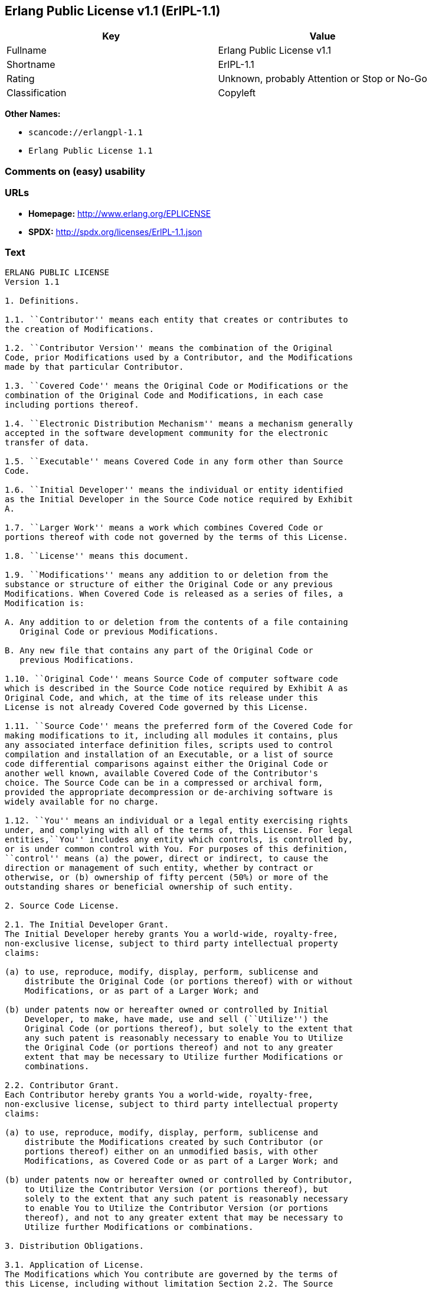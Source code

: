 == Erlang Public License v1.1 (ErlPL-1.1)

[cols=",",options="header",]
|===
|Key |Value
|Fullname |Erlang Public License v1.1
|Shortname |ErlPL-1.1
|Rating |Unknown, probably Attention or Stop or No-Go
|Classification |Copyleft
|===

*Other Names:*

* `+scancode://erlangpl-1.1+`
* `+Erlang Public License 1.1+`

=== Comments on (easy) usability

=== URLs

* *Homepage:* http://www.erlang.org/EPLICENSE
* *SPDX:* http://spdx.org/licenses/ErlPL-1.1.json

=== Text

....
ERLANG PUBLIC LICENSE
Version 1.1

1. Definitions.

1.1. ``Contributor'' means each entity that creates or contributes to
the creation of Modifications.

1.2. ``Contributor Version'' means the combination of the Original
Code, prior Modifications used by a Contributor, and the Modifications
made by that particular Contributor.

1.3. ``Covered Code'' means the Original Code or Modifications or the
combination of the Original Code and Modifications, in each case
including portions thereof.

1.4. ``Electronic Distribution Mechanism'' means a mechanism generally
accepted in the software development community for the electronic
transfer of data.

1.5. ``Executable'' means Covered Code in any form other than Source
Code.

1.6. ``Initial Developer'' means the individual or entity identified
as the Initial Developer in the Source Code notice required by Exhibit
A.

1.7. ``Larger Work'' means a work which combines Covered Code or
portions thereof with code not governed by the terms of this License.

1.8. ``License'' means this document.

1.9. ``Modifications'' means any addition to or deletion from the
substance or structure of either the Original Code or any previous
Modifications. When Covered Code is released as a series of files, a
Modification is:

A. Any addition to or deletion from the contents of a file containing
   Original Code or previous Modifications. 

B. Any new file that contains any part of the Original Code or
   previous Modifications. 

1.10. ``Original Code'' means Source Code of computer software code
which is described in the Source Code notice required by Exhibit A as
Original Code, and which, at the time of its release under this
License is not already Covered Code governed by this License.

1.11. ``Source Code'' means the preferred form of the Covered Code for
making modifications to it, including all modules it contains, plus
any associated interface definition files, scripts used to control
compilation and installation of an Executable, or a list of source
code differential comparisons against either the Original Code or
another well known, available Covered Code of the Contributor's
choice. The Source Code can be in a compressed or archival form,
provided the appropriate decompression or de-archiving software is
widely available for no charge.

1.12. ``You'' means an individual or a legal entity exercising rights
under, and complying with all of the terms of, this License. For legal
entities,``You'' includes any entity which controls, is controlled by,
or is under common control with You. For purposes of this definition,
``control'' means (a) the power, direct or indirect, to cause the
direction or management of such entity, whether by contract or
otherwise, or (b) ownership of fifty percent (50%) or more of the
outstanding shares or beneficial ownership of such entity.

2. Source Code License.

2.1. The Initial Developer Grant.
The Initial Developer hereby grants You a world-wide, royalty-free,
non-exclusive license, subject to third party intellectual property
claims:

(a) to use, reproduce, modify, display, perform, sublicense and
    distribute the Original Code (or portions thereof) with or without
    Modifications, or as part of a Larger Work; and 

(b) under patents now or hereafter owned or controlled by Initial
    Developer, to make, have made, use and sell (``Utilize'') the
    Original Code (or portions thereof), but solely to the extent that
    any such patent is reasonably necessary to enable You to Utilize
    the Original Code (or portions thereof) and not to any greater
    extent that may be necessary to Utilize further Modifications or
    combinations. 

2.2. Contributor Grant.
Each Contributor hereby grants You a world-wide, royalty-free,
non-exclusive license, subject to third party intellectual property
claims:

(a) to use, reproduce, modify, display, perform, sublicense and
    distribute the Modifications created by such Contributor (or
    portions thereof) either on an unmodified basis, with other
    Modifications, as Covered Code or as part of a Larger Work; and 

(b) under patents now or hereafter owned or controlled by Contributor,
    to Utilize the Contributor Version (or portions thereof), but
    solely to the extent that any such patent is reasonably necessary
    to enable You to Utilize the Contributor Version (or portions
    thereof), and not to any greater extent that may be necessary to
    Utilize further Modifications or combinations. 

3. Distribution Obligations.

3.1. Application of License.
The Modifications which You contribute are governed by the terms of
this License, including without limitation Section 2.2. The Source
Code version of Covered Code may be distributed only under the terms
of this License, and You must include a copy of this License with
every copy of the Source Code You distribute. You may not offer or
impose any terms on any Source Code version that alters or restricts
the applicable version of this License or the recipients' rights
hereunder. However, You may include an additional document offering
the additional rights described in Section 3.5. 

3.2. Availability of Source Code.
Any Modification which You contribute must be made available in Source
Code form under the terms of this License either on the same media as
an Executable version or via an accepted Electronic Distribution
Mechanism to anyone to whom you made an Executable version available;
and if made available via Electronic Distribution Mechanism, must
remain available for at least twelve (12) months after the date it
initially became available, or at least six (6) months after a
subsequent version of that particular Modification has been made
available to such recipients. You are responsible for ensuring that
the Source Code version remains available even if the Electronic
Distribution Mechanism is maintained by a third party.

3.3. Description of Modifications.
You must cause all Covered Code to which you contribute to contain a
file documenting the changes You made to create that Covered Code and
the date of any change. You must include a prominent statement that
the Modification is derived, directly or indirectly, from Original
Code provided by the Initial Developer and including the name of the
Initial Developer in (a) the Source Code, and (b) in any notice in an
Executable version or related documentation in which You describe the
origin or ownership of the Covered Code.

3.4. Intellectual Property Matters

(a) Third Party Claims.
    If You have knowledge that a party claims an intellectual property
    right in particular functionality or code (or its utilization
    under this License), you must include a text file with the source
    code distribution titled ``LEGAL'' which describes the claim and
    the party making the claim in sufficient detail that a recipient
    will know whom to contact. If you obtain such knowledge after You
    make Your Modification available as described in Section 3.2, You
    shall promptly modify the LEGAL file in all copies You make
    available thereafter and shall take other steps (such as notifying
    appropriate mailing lists or newsgroups) reasonably calculated to
    inform those who received the Covered Code that new knowledge has
    been obtained. 

(b) Contributor APIs.
    If Your Modification is an application programming interface and
    You own or control patents which are reasonably necessary to
    implement that API, you must also include this information in the
    LEGAL file. 

3.5. Required Notices.
You must duplicate the notice in Exhibit A in each file of the Source
Code, and this License in any documentation for the Source Code, where
You describe recipients' rights relating to Covered Code. If You
created one or more Modification(s), You may add your name as a
Contributor to the notice described in Exhibit A. If it is not
possible to put such notice in a particular Source Code file due to
its structure, then you must include such notice in a location (such
as a relevant directory file) where a user would be likely to look for
such a notice. You may choose to offer, and to charge a fee for,
warranty, support, indemnity or liability obligations to one or more
recipients of Covered Code. However, You may do so only on Your own
behalf, and not on behalf of the Initial Developer or any
Contributor. You must make it absolutely clear than any such warranty,
support, indemnity or liability obligation is offered by You alone,
and You hereby agree to indemnify the Initial Developer and every
Contributor for any liability incurred by the Initial Developer or
such Contributor as a result of warranty, support, indemnity or
liability terms You offer.

3.6. Distribution of Executable Versions.
You may distribute Covered Code in Executable form only if the
requirements of Section 3.1-3.5 have been met for that Covered Code,
and if You include a notice stating that the Source Code version of
the Covered Code is available under the terms of this License,
including a description of how and where You have fulfilled the
obligations of Section 3.2. The notice must be conspicuously included
in any notice in an Executable version, related documentation or
collateral in which You describe recipients' rights relating to the
Covered Code. You may distribute the Executable version of Covered
Code under a license of Your choice, which may contain terms different
from this License, provided that You are in compliance with the terms
of this License and that the license for the Executable version does
not attempt to limit or alter the recipient's rights in the Source
Code version from the rights set forth in this License. If You
distribute the Executable version under a different license You must
make it absolutely clear that any terms which differ from this License
are offered by You alone, not by the Initial Developer or any
Contributor. You hereby agree to indemnify the Initial Developer and
every Contributor for any liability incurred by the Initial Developer
or such Contributor as a result of any such terms You offer.

3.7. Larger Works.
You may create a Larger Work by combining Covered Code with other code
not governed by the terms of this License and distribute the Larger
Work as a single product. In such a case, You must make sure the
requirements of this License are fulfilled for the Covered Code.

4. Inability to Comply Due to Statute or Regulation.
If it is impossible for You to comply with any of the terms of this
License with respect to some or all of the Covered Code due to statute
or regulation then You must: (a) comply with the terms of this License
to the maximum extent possible; and (b) describe the limitations and
the code they affect. Such description must be included in the LEGAL
file described in Section 3.4 and must be included with all
distributions of the Source Code. Except to the extent prohibited by
statute or regulation, such description must be sufficiently detailed
for a recipient of ordinary skill to be able to understand it.

5. Application of this License.

This License applies to code to which the Initial Developer has
attached the notice in Exhibit A, and to related Covered Code.

6. CONNECTION TO MOZILLA PUBLIC LICENSE

This Erlang License is a derivative work of the Mozilla Public
License, Version 1.0. It contains terms which differ from the Mozilla
Public License, Version 1.0.

7. DISCLAIMER OF WARRANTY.

COVERED CODE IS PROVIDED UNDER THIS LICENSE ON AN ``AS IS'' BASIS,
WITHOUT WARRANTY OF ANY KIND, EITHER EXPRESSED OR IMPLIED, INCLUDING,
WITHOUT LIMITATION, WARRANTIES THAT THE COVERED CODE IS FREE OF
DEFECTS, MERCHANTABLE, FIT FOR A PARTICULAR PURPOSE OR
NON-INFRINGING. THE ENTIRE RISK AS TO THE QUALITY AND PERFORMANCE OF
THE COVERED CODE IS WITH YOU. SHOULD ANY COVERED CODE PROVE DEFECTIVE
IN ANY RESPECT, YOU (NOT THE INITIAL DEVELOPER OR ANY OTHER
CONTRIBUTOR) ASSUME THE COST OF ANY NECESSARY SERVICING, REPAIR OR
CORRECTION. THIS DISCLAIMER OF WARRANTY CONSTITUTES AN ESSENTIAL PART
OF THIS LICENSE. NO USE OF ANY COVERED CODE IS AUTHORIZED HEREUNDER
EXCEPT UNDER THIS DISCLAIMER.

8. TERMINATION.
This License and the rights granted hereunder will terminate
automatically if You fail to comply with terms herein and fail to cure
such breach within 30 days of becoming aware of the breach. All
sublicenses to the Covered Code which are properly granted shall
survive any termination of this License. Provisions which, by their
nature, must remain in effect beyond the termination of this License
shall survive.

9. DISCLAIMER OF LIABILITY
Any utilization of Covered Code shall not cause the Initial Developer
or any Contributor to be liable for any damages (neither direct nor
indirect).

10. MISCELLANEOUS
This License represents the complete agreement concerning the subject
matter hereof. If any provision is held to be unenforceable, such
provision shall be reformed only to the extent necessary to make it
enforceable. This License shall be construed by and in accordance with
the substantive laws of Sweden. Any dispute, controversy or claim
arising out of or relating to this License, or the breach, termination
or invalidity thereof, shall be subject to the exclusive jurisdiction
of Swedish courts, with the Stockholm City Court as the first
instance.
	
EXHIBIT A.

``The contents of this file are subject to the Erlang Public License,
Version 1.1, (the "License"); you may not use this file except in
compliance with the License. You should have received a copy of the
Erlang Public License along with this software. If not, it can be
retrieved via the world wide web at http://www.erlang.org/.

Software distributed under the License is distributed on an "AS IS"
basis, WITHOUT WARRANTY OF ANY KIND, either express or implied. See
the License for the specific language governing rights and limitations
under the License.

The Initial Developer of the Original Code is Ericsson Utvecklings AB.
Portions created by Ericsson are Copyright 1999, Ericsson Utvecklings
AB. All Rights Reserved.''
....

'''''

=== Raw Data

....
{
    "__impliedNames": [
        "ErlPL-1.1",
        "Erlang Public License v1.1",
        "scancode://erlangpl-1.1",
        "Erlang Public License 1.1"
    ],
    "__impliedId": "ErlPL-1.1",
    "facts": {
        "SPDX": {
            "isSPDXLicenseDeprecated": false,
            "spdxFullName": "Erlang Public License v1.1",
            "spdxDetailsURL": "http://spdx.org/licenses/ErlPL-1.1.json",
            "_sourceURL": "https://spdx.org/licenses/ErlPL-1.1.html",
            "spdxLicIsOSIApproved": false,
            "spdxSeeAlso": [
                "http://www.erlang.org/EPLICENSE"
            ],
            "_implications": {
                "__impliedNames": [
                    "ErlPL-1.1",
                    "Erlang Public License v1.1"
                ],
                "__impliedId": "ErlPL-1.1",
                "__isOsiApproved": false,
                "__impliedURLs": [
                    [
                        "SPDX",
                        "http://spdx.org/licenses/ErlPL-1.1.json"
                    ],
                    [
                        null,
                        "http://www.erlang.org/EPLICENSE"
                    ]
                ]
            },
            "spdxLicenseId": "ErlPL-1.1"
        },
        "Scancode": {
            "otherUrls": null,
            "homepageUrl": "http://www.erlang.org/EPLICENSE",
            "shortName": "Erlang Public License 1.1",
            "textUrls": null,
            "text": "ERLANG PUBLIC LICENSE\nVersion 1.1\n\n1. Definitions.\n\n1.1. ``Contributor'' means each entity that creates or contributes to\nthe creation of Modifications.\n\n1.2. ``Contributor Version'' means the combination of the Original\nCode, prior Modifications used by a Contributor, and the Modifications\nmade by that particular Contributor.\n\n1.3. ``Covered Code'' means the Original Code or Modifications or the\ncombination of the Original Code and Modifications, in each case\nincluding portions thereof.\n\n1.4. ``Electronic Distribution Mechanism'' means a mechanism generally\naccepted in the software development community for the electronic\ntransfer of data.\n\n1.5. ``Executable'' means Covered Code in any form other than Source\nCode.\n\n1.6. ``Initial Developer'' means the individual or entity identified\nas the Initial Developer in the Source Code notice required by Exhibit\nA.\n\n1.7. ``Larger Work'' means a work which combines Covered Code or\nportions thereof with code not governed by the terms of this License.\n\n1.8. ``License'' means this document.\n\n1.9. ``Modifications'' means any addition to or deletion from the\nsubstance or structure of either the Original Code or any previous\nModifications. When Covered Code is released as a series of files, a\nModification is:\n\nA. Any addition to or deletion from the contents of a file containing\n   Original Code or previous Modifications. \n\nB. Any new file that contains any part of the Original Code or\n   previous Modifications. \n\n1.10. ``Original Code'' means Source Code of computer software code\nwhich is described in the Source Code notice required by Exhibit A as\nOriginal Code, and which, at the time of its release under this\nLicense is not already Covered Code governed by this License.\n\n1.11. ``Source Code'' means the preferred form of the Covered Code for\nmaking modifications to it, including all modules it contains, plus\nany associated interface definition files, scripts used to control\ncompilation and installation of an Executable, or a list of source\ncode differential comparisons against either the Original Code or\nanother well known, available Covered Code of the Contributor's\nchoice. The Source Code can be in a compressed or archival form,\nprovided the appropriate decompression or de-archiving software is\nwidely available for no charge.\n\n1.12. ``You'' means an individual or a legal entity exercising rights\nunder, and complying with all of the terms of, this License. For legal\nentities,``You'' includes any entity which controls, is controlled by,\nor is under common control with You. For purposes of this definition,\n``control'' means (a) the power, direct or indirect, to cause the\ndirection or management of such entity, whether by contract or\notherwise, or (b) ownership of fifty percent (50%) or more of the\noutstanding shares or beneficial ownership of such entity.\n\n2. Source Code License.\n\n2.1. The Initial Developer Grant.\nThe Initial Developer hereby grants You a world-wide, royalty-free,\nnon-exclusive license, subject to third party intellectual property\nclaims:\n\n(a) to use, reproduce, modify, display, perform, sublicense and\n    distribute the Original Code (or portions thereof) with or without\n    Modifications, or as part of a Larger Work; and \n\n(b) under patents now or hereafter owned or controlled by Initial\n    Developer, to make, have made, use and sell (``Utilize'') the\n    Original Code (or portions thereof), but solely to the extent that\n    any such patent is reasonably necessary to enable You to Utilize\n    the Original Code (or portions thereof) and not to any greater\n    extent that may be necessary to Utilize further Modifications or\n    combinations. \n\n2.2. Contributor Grant.\nEach Contributor hereby grants You a world-wide, royalty-free,\nnon-exclusive license, subject to third party intellectual property\nclaims:\n\n(a) to use, reproduce, modify, display, perform, sublicense and\n    distribute the Modifications created by such Contributor (or\n    portions thereof) either on an unmodified basis, with other\n    Modifications, as Covered Code or as part of a Larger Work; and \n\n(b) under patents now or hereafter owned or controlled by Contributor,\n    to Utilize the Contributor Version (or portions thereof), but\n    solely to the extent that any such patent is reasonably necessary\n    to enable You to Utilize the Contributor Version (or portions\n    thereof), and not to any greater extent that may be necessary to\n    Utilize further Modifications or combinations. \n\n3. Distribution Obligations.\n\n3.1. Application of License.\nThe Modifications which You contribute are governed by the terms of\nthis License, including without limitation Section 2.2. The Source\nCode version of Covered Code may be distributed only under the terms\nof this License, and You must include a copy of this License with\nevery copy of the Source Code You distribute. You may not offer or\nimpose any terms on any Source Code version that alters or restricts\nthe applicable version of this License or the recipients' rights\nhereunder. However, You may include an additional document offering\nthe additional rights described in Section 3.5. \n\n3.2. Availability of Source Code.\nAny Modification which You contribute must be made available in Source\nCode form under the terms of this License either on the same media as\nan Executable version or via an accepted Electronic Distribution\nMechanism to anyone to whom you made an Executable version available;\nand if made available via Electronic Distribution Mechanism, must\nremain available for at least twelve (12) months after the date it\ninitially became available, or at least six (6) months after a\nsubsequent version of that particular Modification has been made\navailable to such recipients. You are responsible for ensuring that\nthe Source Code version remains available even if the Electronic\nDistribution Mechanism is maintained by a third party.\n\n3.3. Description of Modifications.\nYou must cause all Covered Code to which you contribute to contain a\nfile documenting the changes You made to create that Covered Code and\nthe date of any change. You must include a prominent statement that\nthe Modification is derived, directly or indirectly, from Original\nCode provided by the Initial Developer and including the name of the\nInitial Developer in (a) the Source Code, and (b) in any notice in an\nExecutable version or related documentation in which You describe the\norigin or ownership of the Covered Code.\n\n3.4. Intellectual Property Matters\n\n(a) Third Party Claims.\n    If You have knowledge that a party claims an intellectual property\n    right in particular functionality or code (or its utilization\n    under this License), you must include a text file with the source\n    code distribution titled ``LEGAL'' which describes the claim and\n    the party making the claim in sufficient detail that a recipient\n    will know whom to contact. If you obtain such knowledge after You\n    make Your Modification available as described in Section 3.2, You\n    shall promptly modify the LEGAL file in all copies You make\n    available thereafter and shall take other steps (such as notifying\n    appropriate mailing lists or newsgroups) reasonably calculated to\n    inform those who received the Covered Code that new knowledge has\n    been obtained. \n\n(b) Contributor APIs.\n    If Your Modification is an application programming interface and\n    You own or control patents which are reasonably necessary to\n    implement that API, you must also include this information in the\n    LEGAL file. \n\n3.5. Required Notices.\nYou must duplicate the notice in Exhibit A in each file of the Source\nCode, and this License in any documentation for the Source Code, where\nYou describe recipients' rights relating to Covered Code. If You\ncreated one or more Modification(s), You may add your name as a\nContributor to the notice described in Exhibit A. If it is not\npossible to put such notice in a particular Source Code file due to\nits structure, then you must include such notice in a location (such\nas a relevant directory file) where a user would be likely to look for\nsuch a notice. You may choose to offer, and to charge a fee for,\nwarranty, support, indemnity or liability obligations to one or more\nrecipients of Covered Code. However, You may do so only on Your own\nbehalf, and not on behalf of the Initial Developer or any\nContributor. You must make it absolutely clear than any such warranty,\nsupport, indemnity or liability obligation is offered by You alone,\nand You hereby agree to indemnify the Initial Developer and every\nContributor for any liability incurred by the Initial Developer or\nsuch Contributor as a result of warranty, support, indemnity or\nliability terms You offer.\n\n3.6. Distribution of Executable Versions.\nYou may distribute Covered Code in Executable form only if the\nrequirements of Section 3.1-3.5 have been met for that Covered Code,\nand if You include a notice stating that the Source Code version of\nthe Covered Code is available under the terms of this License,\nincluding a description of how and where You have fulfilled the\nobligations of Section 3.2. The notice must be conspicuously included\nin any notice in an Executable version, related documentation or\ncollateral in which You describe recipients' rights relating to the\nCovered Code. You may distribute the Executable version of Covered\nCode under a license of Your choice, which may contain terms different\nfrom this License, provided that You are in compliance with the terms\nof this License and that the license for the Executable version does\nnot attempt to limit or alter the recipient's rights in the Source\nCode version from the rights set forth in this License. If You\ndistribute the Executable version under a different license You must\nmake it absolutely clear that any terms which differ from this License\nare offered by You alone, not by the Initial Developer or any\nContributor. You hereby agree to indemnify the Initial Developer and\nevery Contributor for any liability incurred by the Initial Developer\nor such Contributor as a result of any such terms You offer.\n\n3.7. Larger Works.\nYou may create a Larger Work by combining Covered Code with other code\nnot governed by the terms of this License and distribute the Larger\nWork as a single product. In such a case, You must make sure the\nrequirements of this License are fulfilled for the Covered Code.\n\n4. Inability to Comply Due to Statute or Regulation.\nIf it is impossible for You to comply with any of the terms of this\nLicense with respect to some or all of the Covered Code due to statute\nor regulation then You must: (a) comply with the terms of this License\nto the maximum extent possible; and (b) describe the limitations and\nthe code they affect. Such description must be included in the LEGAL\nfile described in Section 3.4 and must be included with all\ndistributions of the Source Code. Except to the extent prohibited by\nstatute or regulation, such description must be sufficiently detailed\nfor a recipient of ordinary skill to be able to understand it.\n\n5. Application of this License.\n\nThis License applies to code to which the Initial Developer has\nattached the notice in Exhibit A, and to related Covered Code.\n\n6. CONNECTION TO MOZILLA PUBLIC LICENSE\n\nThis Erlang License is a derivative work of the Mozilla Public\nLicense, Version 1.0. It contains terms which differ from the Mozilla\nPublic License, Version 1.0.\n\n7. DISCLAIMER OF WARRANTY.\n\nCOVERED CODE IS PROVIDED UNDER THIS LICENSE ON AN ``AS IS'' BASIS,\nWITHOUT WARRANTY OF ANY KIND, EITHER EXPRESSED OR IMPLIED, INCLUDING,\nWITHOUT LIMITATION, WARRANTIES THAT THE COVERED CODE IS FREE OF\nDEFECTS, MERCHANTABLE, FIT FOR A PARTICULAR PURPOSE OR\nNON-INFRINGING. THE ENTIRE RISK AS TO THE QUALITY AND PERFORMANCE OF\nTHE COVERED CODE IS WITH YOU. SHOULD ANY COVERED CODE PROVE DEFECTIVE\nIN ANY RESPECT, YOU (NOT THE INITIAL DEVELOPER OR ANY OTHER\nCONTRIBUTOR) ASSUME THE COST OF ANY NECESSARY SERVICING, REPAIR OR\nCORRECTION. THIS DISCLAIMER OF WARRANTY CONSTITUTES AN ESSENTIAL PART\nOF THIS LICENSE. NO USE OF ANY COVERED CODE IS AUTHORIZED HEREUNDER\nEXCEPT UNDER THIS DISCLAIMER.\n\n8. TERMINATION.\nThis License and the rights granted hereunder will terminate\nautomatically if You fail to comply with terms herein and fail to cure\nsuch breach within 30 days of becoming aware of the breach. All\nsublicenses to the Covered Code which are properly granted shall\nsurvive any termination of this License. Provisions which, by their\nnature, must remain in effect beyond the termination of this License\nshall survive.\n\n9. DISCLAIMER OF LIABILITY\nAny utilization of Covered Code shall not cause the Initial Developer\nor any Contributor to be liable for any damages (neither direct nor\nindirect).\n\n10. MISCELLANEOUS\nThis License represents the complete agreement concerning the subject\nmatter hereof. If any provision is held to be unenforceable, such\nprovision shall be reformed only to the extent necessary to make it\nenforceable. This License shall be construed by and in accordance with\nthe substantive laws of Sweden. Any dispute, controversy or claim\narising out of or relating to this License, or the breach, termination\nor invalidity thereof, shall be subject to the exclusive jurisdiction\nof Swedish courts, with the Stockholm City Court as the first\ninstance.\n\t\nEXHIBIT A.\n\n``The contents of this file are subject to the Erlang Public License,\nVersion 1.1, (the \"License\"); you may not use this file except in\ncompliance with the License. You should have received a copy of the\nErlang Public License along with this software. If not, it can be\nretrieved via the world wide web at http://www.erlang.org/.\n\nSoftware distributed under the License is distributed on an \"AS IS\"\nbasis, WITHOUT WARRANTY OF ANY KIND, either express or implied. See\nthe License for the specific language governing rights and limitations\nunder the License.\n\nThe Initial Developer of the Original Code is Ericsson Utvecklings AB.\nPortions created by Ericsson are Copyright 1999, Ericsson Utvecklings\nAB. All Rights Reserved.''",
            "category": "Copyleft",
            "osiUrl": null,
            "owner": "Erlang",
            "_sourceURL": "https://github.com/nexB/scancode-toolkit/blob/develop/src/licensedcode/data/licenses/erlangpl-1.1.yml",
            "key": "erlangpl-1.1",
            "name": "Erlang Public License v1.1",
            "spdxId": "ErlPL-1.1",
            "_implications": {
                "__impliedNames": [
                    "scancode://erlangpl-1.1",
                    "Erlang Public License 1.1",
                    "ErlPL-1.1"
                ],
                "__impliedId": "ErlPL-1.1",
                "__impliedCopyleft": [
                    [
                        "Scancode",
                        "Copyleft"
                    ]
                ],
                "__calculatedCopyleft": "Copyleft",
                "__impliedText": "ERLANG PUBLIC LICENSE\nVersion 1.1\n\n1. Definitions.\n\n1.1. ``Contributor'' means each entity that creates or contributes to\nthe creation of Modifications.\n\n1.2. ``Contributor Version'' means the combination of the Original\nCode, prior Modifications used by a Contributor, and the Modifications\nmade by that particular Contributor.\n\n1.3. ``Covered Code'' means the Original Code or Modifications or the\ncombination of the Original Code and Modifications, in each case\nincluding portions thereof.\n\n1.4. ``Electronic Distribution Mechanism'' means a mechanism generally\naccepted in the software development community for the electronic\ntransfer of data.\n\n1.5. ``Executable'' means Covered Code in any form other than Source\nCode.\n\n1.6. ``Initial Developer'' means the individual or entity identified\nas the Initial Developer in the Source Code notice required by Exhibit\nA.\n\n1.7. ``Larger Work'' means a work which combines Covered Code or\nportions thereof with code not governed by the terms of this License.\n\n1.8. ``License'' means this document.\n\n1.9. ``Modifications'' means any addition to or deletion from the\nsubstance or structure of either the Original Code or any previous\nModifications. When Covered Code is released as a series of files, a\nModification is:\n\nA. Any addition to or deletion from the contents of a file containing\n   Original Code or previous Modifications. \n\nB. Any new file that contains any part of the Original Code or\n   previous Modifications. \n\n1.10. ``Original Code'' means Source Code of computer software code\nwhich is described in the Source Code notice required by Exhibit A as\nOriginal Code, and which, at the time of its release under this\nLicense is not already Covered Code governed by this License.\n\n1.11. ``Source Code'' means the preferred form of the Covered Code for\nmaking modifications to it, including all modules it contains, plus\nany associated interface definition files, scripts used to control\ncompilation and installation of an Executable, or a list of source\ncode differential comparisons against either the Original Code or\nanother well known, available Covered Code of the Contributor's\nchoice. The Source Code can be in a compressed or archival form,\nprovided the appropriate decompression or de-archiving software is\nwidely available for no charge.\n\n1.12. ``You'' means an individual or a legal entity exercising rights\nunder, and complying with all of the terms of, this License. For legal\nentities,``You'' includes any entity which controls, is controlled by,\nor is under common control with You. For purposes of this definition,\n``control'' means (a) the power, direct or indirect, to cause the\ndirection or management of such entity, whether by contract or\notherwise, or (b) ownership of fifty percent (50%) or more of the\noutstanding shares or beneficial ownership of such entity.\n\n2. Source Code License.\n\n2.1. The Initial Developer Grant.\nThe Initial Developer hereby grants You a world-wide, royalty-free,\nnon-exclusive license, subject to third party intellectual property\nclaims:\n\n(a) to use, reproduce, modify, display, perform, sublicense and\n    distribute the Original Code (or portions thereof) with or without\n    Modifications, or as part of a Larger Work; and \n\n(b) under patents now or hereafter owned or controlled by Initial\n    Developer, to make, have made, use and sell (``Utilize'') the\n    Original Code (or portions thereof), but solely to the extent that\n    any such patent is reasonably necessary to enable You to Utilize\n    the Original Code (or portions thereof) and not to any greater\n    extent that may be necessary to Utilize further Modifications or\n    combinations. \n\n2.2. Contributor Grant.\nEach Contributor hereby grants You a world-wide, royalty-free,\nnon-exclusive license, subject to third party intellectual property\nclaims:\n\n(a) to use, reproduce, modify, display, perform, sublicense and\n    distribute the Modifications created by such Contributor (or\n    portions thereof) either on an unmodified basis, with other\n    Modifications, as Covered Code or as part of a Larger Work; and \n\n(b) under patents now or hereafter owned or controlled by Contributor,\n    to Utilize the Contributor Version (or portions thereof), but\n    solely to the extent that any such patent is reasonably necessary\n    to enable You to Utilize the Contributor Version (or portions\n    thereof), and not to any greater extent that may be necessary to\n    Utilize further Modifications or combinations. \n\n3. Distribution Obligations.\n\n3.1. Application of License.\nThe Modifications which You contribute are governed by the terms of\nthis License, including without limitation Section 2.2. The Source\nCode version of Covered Code may be distributed only under the terms\nof this License, and You must include a copy of this License with\nevery copy of the Source Code You distribute. You may not offer or\nimpose any terms on any Source Code version that alters or restricts\nthe applicable version of this License or the recipients' rights\nhereunder. However, You may include an additional document offering\nthe additional rights described in Section 3.5. \n\n3.2. Availability of Source Code.\nAny Modification which You contribute must be made available in Source\nCode form under the terms of this License either on the same media as\nan Executable version or via an accepted Electronic Distribution\nMechanism to anyone to whom you made an Executable version available;\nand if made available via Electronic Distribution Mechanism, must\nremain available for at least twelve (12) months after the date it\ninitially became available, or at least six (6) months after a\nsubsequent version of that particular Modification has been made\navailable to such recipients. You are responsible for ensuring that\nthe Source Code version remains available even if the Electronic\nDistribution Mechanism is maintained by a third party.\n\n3.3. Description of Modifications.\nYou must cause all Covered Code to which you contribute to contain a\nfile documenting the changes You made to create that Covered Code and\nthe date of any change. You must include a prominent statement that\nthe Modification is derived, directly or indirectly, from Original\nCode provided by the Initial Developer and including the name of the\nInitial Developer in (a) the Source Code, and (b) in any notice in an\nExecutable version or related documentation in which You describe the\norigin or ownership of the Covered Code.\n\n3.4. Intellectual Property Matters\n\n(a) Third Party Claims.\n    If You have knowledge that a party claims an intellectual property\n    right in particular functionality or code (or its utilization\n    under this License), you must include a text file with the source\n    code distribution titled ``LEGAL'' which describes the claim and\n    the party making the claim in sufficient detail that a recipient\n    will know whom to contact. If you obtain such knowledge after You\n    make Your Modification available as described in Section 3.2, You\n    shall promptly modify the LEGAL file in all copies You make\n    available thereafter and shall take other steps (such as notifying\n    appropriate mailing lists or newsgroups) reasonably calculated to\n    inform those who received the Covered Code that new knowledge has\n    been obtained. \n\n(b) Contributor APIs.\n    If Your Modification is an application programming interface and\n    You own or control patents which are reasonably necessary to\n    implement that API, you must also include this information in the\n    LEGAL file. \n\n3.5. Required Notices.\nYou must duplicate the notice in Exhibit A in each file of the Source\nCode, and this License in any documentation for the Source Code, where\nYou describe recipients' rights relating to Covered Code. If You\ncreated one or more Modification(s), You may add your name as a\nContributor to the notice described in Exhibit A. If it is not\npossible to put such notice in a particular Source Code file due to\nits structure, then you must include such notice in a location (such\nas a relevant directory file) where a user would be likely to look for\nsuch a notice. You may choose to offer, and to charge a fee for,\nwarranty, support, indemnity or liability obligations to one or more\nrecipients of Covered Code. However, You may do so only on Your own\nbehalf, and not on behalf of the Initial Developer or any\nContributor. You must make it absolutely clear than any such warranty,\nsupport, indemnity or liability obligation is offered by You alone,\nand You hereby agree to indemnify the Initial Developer and every\nContributor for any liability incurred by the Initial Developer or\nsuch Contributor as a result of warranty, support, indemnity or\nliability terms You offer.\n\n3.6. Distribution of Executable Versions.\nYou may distribute Covered Code in Executable form only if the\nrequirements of Section 3.1-3.5 have been met for that Covered Code,\nand if You include a notice stating that the Source Code version of\nthe Covered Code is available under the terms of this License,\nincluding a description of how and where You have fulfilled the\nobligations of Section 3.2. The notice must be conspicuously included\nin any notice in an Executable version, related documentation or\ncollateral in which You describe recipients' rights relating to the\nCovered Code. You may distribute the Executable version of Covered\nCode under a license of Your choice, which may contain terms different\nfrom this License, provided that You are in compliance with the terms\nof this License and that the license for the Executable version does\nnot attempt to limit or alter the recipient's rights in the Source\nCode version from the rights set forth in this License. If You\ndistribute the Executable version under a different license You must\nmake it absolutely clear that any terms which differ from this License\nare offered by You alone, not by the Initial Developer or any\nContributor. You hereby agree to indemnify the Initial Developer and\nevery Contributor for any liability incurred by the Initial Developer\nor such Contributor as a result of any such terms You offer.\n\n3.7. Larger Works.\nYou may create a Larger Work by combining Covered Code with other code\nnot governed by the terms of this License and distribute the Larger\nWork as a single product. In such a case, You must make sure the\nrequirements of this License are fulfilled for the Covered Code.\n\n4. Inability to Comply Due to Statute or Regulation.\nIf it is impossible for You to comply with any of the terms of this\nLicense with respect to some or all of the Covered Code due to statute\nor regulation then You must: (a) comply with the terms of this License\nto the maximum extent possible; and (b) describe the limitations and\nthe code they affect. Such description must be included in the LEGAL\nfile described in Section 3.4 and must be included with all\ndistributions of the Source Code. Except to the extent prohibited by\nstatute or regulation, such description must be sufficiently detailed\nfor a recipient of ordinary skill to be able to understand it.\n\n5. Application of this License.\n\nThis License applies to code to which the Initial Developer has\nattached the notice in Exhibit A, and to related Covered Code.\n\n6. CONNECTION TO MOZILLA PUBLIC LICENSE\n\nThis Erlang License is a derivative work of the Mozilla Public\nLicense, Version 1.0. It contains terms which differ from the Mozilla\nPublic License, Version 1.0.\n\n7. DISCLAIMER OF WARRANTY.\n\nCOVERED CODE IS PROVIDED UNDER THIS LICENSE ON AN ``AS IS'' BASIS,\nWITHOUT WARRANTY OF ANY KIND, EITHER EXPRESSED OR IMPLIED, INCLUDING,\nWITHOUT LIMITATION, WARRANTIES THAT THE COVERED CODE IS FREE OF\nDEFECTS, MERCHANTABLE, FIT FOR A PARTICULAR PURPOSE OR\nNON-INFRINGING. THE ENTIRE RISK AS TO THE QUALITY AND PERFORMANCE OF\nTHE COVERED CODE IS WITH YOU. SHOULD ANY COVERED CODE PROVE DEFECTIVE\nIN ANY RESPECT, YOU (NOT THE INITIAL DEVELOPER OR ANY OTHER\nCONTRIBUTOR) ASSUME THE COST OF ANY NECESSARY SERVICING, REPAIR OR\nCORRECTION. THIS DISCLAIMER OF WARRANTY CONSTITUTES AN ESSENTIAL PART\nOF THIS LICENSE. NO USE OF ANY COVERED CODE IS AUTHORIZED HEREUNDER\nEXCEPT UNDER THIS DISCLAIMER.\n\n8. TERMINATION.\nThis License and the rights granted hereunder will terminate\nautomatically if You fail to comply with terms herein and fail to cure\nsuch breach within 30 days of becoming aware of the breach. All\nsublicenses to the Covered Code which are properly granted shall\nsurvive any termination of this License. Provisions which, by their\nnature, must remain in effect beyond the termination of this License\nshall survive.\n\n9. DISCLAIMER OF LIABILITY\nAny utilization of Covered Code shall not cause the Initial Developer\nor any Contributor to be liable for any damages (neither direct nor\nindirect).\n\n10. MISCELLANEOUS\nThis License represents the complete agreement concerning the subject\nmatter hereof. If any provision is held to be unenforceable, such\nprovision shall be reformed only to the extent necessary to make it\nenforceable. This License shall be construed by and in accordance with\nthe substantive laws of Sweden. Any dispute, controversy or claim\narising out of or relating to this License, or the breach, termination\nor invalidity thereof, shall be subject to the exclusive jurisdiction\nof Swedish courts, with the Stockholm City Court as the first\ninstance.\n\t\nEXHIBIT A.\n\n``The contents of this file are subject to the Erlang Public License,\nVersion 1.1, (the \"License\"); you may not use this file except in\ncompliance with the License. You should have received a copy of the\nErlang Public License along with this software. If not, it can be\nretrieved via the world wide web at http://www.erlang.org/.\n\nSoftware distributed under the License is distributed on an \"AS IS\"\nbasis, WITHOUT WARRANTY OF ANY KIND, either express or implied. See\nthe License for the specific language governing rights and limitations\nunder the License.\n\nThe Initial Developer of the Original Code is Ericsson Utvecklings AB.\nPortions created by Ericsson are Copyright 1999, Ericsson Utvecklings\nAB. All Rights Reserved.''",
                "__impliedURLs": [
                    [
                        "Homepage",
                        "http://www.erlang.org/EPLICENSE"
                    ]
                ]
            }
        }
    },
    "__impliedCopyleft": [
        [
            "Scancode",
            "Copyleft"
        ]
    ],
    "__calculatedCopyleft": "Copyleft",
    "__isOsiApproved": false,
    "__impliedText": "ERLANG PUBLIC LICENSE\nVersion 1.1\n\n1. Definitions.\n\n1.1. ``Contributor'' means each entity that creates or contributes to\nthe creation of Modifications.\n\n1.2. ``Contributor Version'' means the combination of the Original\nCode, prior Modifications used by a Contributor, and the Modifications\nmade by that particular Contributor.\n\n1.3. ``Covered Code'' means the Original Code or Modifications or the\ncombination of the Original Code and Modifications, in each case\nincluding portions thereof.\n\n1.4. ``Electronic Distribution Mechanism'' means a mechanism generally\naccepted in the software development community for the electronic\ntransfer of data.\n\n1.5. ``Executable'' means Covered Code in any form other than Source\nCode.\n\n1.6. ``Initial Developer'' means the individual or entity identified\nas the Initial Developer in the Source Code notice required by Exhibit\nA.\n\n1.7. ``Larger Work'' means a work which combines Covered Code or\nportions thereof with code not governed by the terms of this License.\n\n1.8. ``License'' means this document.\n\n1.9. ``Modifications'' means any addition to or deletion from the\nsubstance or structure of either the Original Code or any previous\nModifications. When Covered Code is released as a series of files, a\nModification is:\n\nA. Any addition to or deletion from the contents of a file containing\n   Original Code or previous Modifications. \n\nB. Any new file that contains any part of the Original Code or\n   previous Modifications. \n\n1.10. ``Original Code'' means Source Code of computer software code\nwhich is described in the Source Code notice required by Exhibit A as\nOriginal Code, and which, at the time of its release under this\nLicense is not already Covered Code governed by this License.\n\n1.11. ``Source Code'' means the preferred form of the Covered Code for\nmaking modifications to it, including all modules it contains, plus\nany associated interface definition files, scripts used to control\ncompilation and installation of an Executable, or a list of source\ncode differential comparisons against either the Original Code or\nanother well known, available Covered Code of the Contributor's\nchoice. The Source Code can be in a compressed or archival form,\nprovided the appropriate decompression or de-archiving software is\nwidely available for no charge.\n\n1.12. ``You'' means an individual or a legal entity exercising rights\nunder, and complying with all of the terms of, this License. For legal\nentities,``You'' includes any entity which controls, is controlled by,\nor is under common control with You. For purposes of this definition,\n``control'' means (a) the power, direct or indirect, to cause the\ndirection or management of such entity, whether by contract or\notherwise, or (b) ownership of fifty percent (50%) or more of the\noutstanding shares or beneficial ownership of such entity.\n\n2. Source Code License.\n\n2.1. The Initial Developer Grant.\nThe Initial Developer hereby grants You a world-wide, royalty-free,\nnon-exclusive license, subject to third party intellectual property\nclaims:\n\n(a) to use, reproduce, modify, display, perform, sublicense and\n    distribute the Original Code (or portions thereof) with or without\n    Modifications, or as part of a Larger Work; and \n\n(b) under patents now or hereafter owned or controlled by Initial\n    Developer, to make, have made, use and sell (``Utilize'') the\n    Original Code (or portions thereof), but solely to the extent that\n    any such patent is reasonably necessary to enable You to Utilize\n    the Original Code (or portions thereof) and not to any greater\n    extent that may be necessary to Utilize further Modifications or\n    combinations. \n\n2.2. Contributor Grant.\nEach Contributor hereby grants You a world-wide, royalty-free,\nnon-exclusive license, subject to third party intellectual property\nclaims:\n\n(a) to use, reproduce, modify, display, perform, sublicense and\n    distribute the Modifications created by such Contributor (or\n    portions thereof) either on an unmodified basis, with other\n    Modifications, as Covered Code or as part of a Larger Work; and \n\n(b) under patents now or hereafter owned or controlled by Contributor,\n    to Utilize the Contributor Version (or portions thereof), but\n    solely to the extent that any such patent is reasonably necessary\n    to enable You to Utilize the Contributor Version (or portions\n    thereof), and not to any greater extent that may be necessary to\n    Utilize further Modifications or combinations. \n\n3. Distribution Obligations.\n\n3.1. Application of License.\nThe Modifications which You contribute are governed by the terms of\nthis License, including without limitation Section 2.2. The Source\nCode version of Covered Code may be distributed only under the terms\nof this License, and You must include a copy of this License with\nevery copy of the Source Code You distribute. You may not offer or\nimpose any terms on any Source Code version that alters or restricts\nthe applicable version of this License or the recipients' rights\nhereunder. However, You may include an additional document offering\nthe additional rights described in Section 3.5. \n\n3.2. Availability of Source Code.\nAny Modification which You contribute must be made available in Source\nCode form under the terms of this License either on the same media as\nan Executable version or via an accepted Electronic Distribution\nMechanism to anyone to whom you made an Executable version available;\nand if made available via Electronic Distribution Mechanism, must\nremain available for at least twelve (12) months after the date it\ninitially became available, or at least six (6) months after a\nsubsequent version of that particular Modification has been made\navailable to such recipients. You are responsible for ensuring that\nthe Source Code version remains available even if the Electronic\nDistribution Mechanism is maintained by a third party.\n\n3.3. Description of Modifications.\nYou must cause all Covered Code to which you contribute to contain a\nfile documenting the changes You made to create that Covered Code and\nthe date of any change. You must include a prominent statement that\nthe Modification is derived, directly or indirectly, from Original\nCode provided by the Initial Developer and including the name of the\nInitial Developer in (a) the Source Code, and (b) in any notice in an\nExecutable version or related documentation in which You describe the\norigin or ownership of the Covered Code.\n\n3.4. Intellectual Property Matters\n\n(a) Third Party Claims.\n    If You have knowledge that a party claims an intellectual property\n    right in particular functionality or code (or its utilization\n    under this License), you must include a text file with the source\n    code distribution titled ``LEGAL'' which describes the claim and\n    the party making the claim in sufficient detail that a recipient\n    will know whom to contact. If you obtain such knowledge after You\n    make Your Modification available as described in Section 3.2, You\n    shall promptly modify the LEGAL file in all copies You make\n    available thereafter and shall take other steps (such as notifying\n    appropriate mailing lists or newsgroups) reasonably calculated to\n    inform those who received the Covered Code that new knowledge has\n    been obtained. \n\n(b) Contributor APIs.\n    If Your Modification is an application programming interface and\n    You own or control patents which are reasonably necessary to\n    implement that API, you must also include this information in the\n    LEGAL file. \n\n3.5. Required Notices.\nYou must duplicate the notice in Exhibit A in each file of the Source\nCode, and this License in any documentation for the Source Code, where\nYou describe recipients' rights relating to Covered Code. If You\ncreated one or more Modification(s), You may add your name as a\nContributor to the notice described in Exhibit A. If it is not\npossible to put such notice in a particular Source Code file due to\nits structure, then you must include such notice in a location (such\nas a relevant directory file) where a user would be likely to look for\nsuch a notice. You may choose to offer, and to charge a fee for,\nwarranty, support, indemnity or liability obligations to one or more\nrecipients of Covered Code. However, You may do so only on Your own\nbehalf, and not on behalf of the Initial Developer or any\nContributor. You must make it absolutely clear than any such warranty,\nsupport, indemnity or liability obligation is offered by You alone,\nand You hereby agree to indemnify the Initial Developer and every\nContributor for any liability incurred by the Initial Developer or\nsuch Contributor as a result of warranty, support, indemnity or\nliability terms You offer.\n\n3.6. Distribution of Executable Versions.\nYou may distribute Covered Code in Executable form only if the\nrequirements of Section 3.1-3.5 have been met for that Covered Code,\nand if You include a notice stating that the Source Code version of\nthe Covered Code is available under the terms of this License,\nincluding a description of how and where You have fulfilled the\nobligations of Section 3.2. The notice must be conspicuously included\nin any notice in an Executable version, related documentation or\ncollateral in which You describe recipients' rights relating to the\nCovered Code. You may distribute the Executable version of Covered\nCode under a license of Your choice, which may contain terms different\nfrom this License, provided that You are in compliance with the terms\nof this License and that the license for the Executable version does\nnot attempt to limit or alter the recipient's rights in the Source\nCode version from the rights set forth in this License. If You\ndistribute the Executable version under a different license You must\nmake it absolutely clear that any terms which differ from this License\nare offered by You alone, not by the Initial Developer or any\nContributor. You hereby agree to indemnify the Initial Developer and\nevery Contributor for any liability incurred by the Initial Developer\nor such Contributor as a result of any such terms You offer.\n\n3.7. Larger Works.\nYou may create a Larger Work by combining Covered Code with other code\nnot governed by the terms of this License and distribute the Larger\nWork as a single product. In such a case, You must make sure the\nrequirements of this License are fulfilled for the Covered Code.\n\n4. Inability to Comply Due to Statute or Regulation.\nIf it is impossible for You to comply with any of the terms of this\nLicense with respect to some or all of the Covered Code due to statute\nor regulation then You must: (a) comply with the terms of this License\nto the maximum extent possible; and (b) describe the limitations and\nthe code they affect. Such description must be included in the LEGAL\nfile described in Section 3.4 and must be included with all\ndistributions of the Source Code. Except to the extent prohibited by\nstatute or regulation, such description must be sufficiently detailed\nfor a recipient of ordinary skill to be able to understand it.\n\n5. Application of this License.\n\nThis License applies to code to which the Initial Developer has\nattached the notice in Exhibit A, and to related Covered Code.\n\n6. CONNECTION TO MOZILLA PUBLIC LICENSE\n\nThis Erlang License is a derivative work of the Mozilla Public\nLicense, Version 1.0. It contains terms which differ from the Mozilla\nPublic License, Version 1.0.\n\n7. DISCLAIMER OF WARRANTY.\n\nCOVERED CODE IS PROVIDED UNDER THIS LICENSE ON AN ``AS IS'' BASIS,\nWITHOUT WARRANTY OF ANY KIND, EITHER EXPRESSED OR IMPLIED, INCLUDING,\nWITHOUT LIMITATION, WARRANTIES THAT THE COVERED CODE IS FREE OF\nDEFECTS, MERCHANTABLE, FIT FOR A PARTICULAR PURPOSE OR\nNON-INFRINGING. THE ENTIRE RISK AS TO THE QUALITY AND PERFORMANCE OF\nTHE COVERED CODE IS WITH YOU. SHOULD ANY COVERED CODE PROVE DEFECTIVE\nIN ANY RESPECT, YOU (NOT THE INITIAL DEVELOPER OR ANY OTHER\nCONTRIBUTOR) ASSUME THE COST OF ANY NECESSARY SERVICING, REPAIR OR\nCORRECTION. THIS DISCLAIMER OF WARRANTY CONSTITUTES AN ESSENTIAL PART\nOF THIS LICENSE. NO USE OF ANY COVERED CODE IS AUTHORIZED HEREUNDER\nEXCEPT UNDER THIS DISCLAIMER.\n\n8. TERMINATION.\nThis License and the rights granted hereunder will terminate\nautomatically if You fail to comply with terms herein and fail to cure\nsuch breach within 30 days of becoming aware of the breach. All\nsublicenses to the Covered Code which are properly granted shall\nsurvive any termination of this License. Provisions which, by their\nnature, must remain in effect beyond the termination of this License\nshall survive.\n\n9. DISCLAIMER OF LIABILITY\nAny utilization of Covered Code shall not cause the Initial Developer\nor any Contributor to be liable for any damages (neither direct nor\nindirect).\n\n10. MISCELLANEOUS\nThis License represents the complete agreement concerning the subject\nmatter hereof. If any provision is held to be unenforceable, such\nprovision shall be reformed only to the extent necessary to make it\nenforceable. This License shall be construed by and in accordance with\nthe substantive laws of Sweden. Any dispute, controversy or claim\narising out of or relating to this License, or the breach, termination\nor invalidity thereof, shall be subject to the exclusive jurisdiction\nof Swedish courts, with the Stockholm City Court as the first\ninstance.\n\t\nEXHIBIT A.\n\n``The contents of this file are subject to the Erlang Public License,\nVersion 1.1, (the \"License\"); you may not use this file except in\ncompliance with the License. You should have received a copy of the\nErlang Public License along with this software. If not, it can be\nretrieved via the world wide web at http://www.erlang.org/.\n\nSoftware distributed under the License is distributed on an \"AS IS\"\nbasis, WITHOUT WARRANTY OF ANY KIND, either express or implied. See\nthe License for the specific language governing rights and limitations\nunder the License.\n\nThe Initial Developer of the Original Code is Ericsson Utvecklings AB.\nPortions created by Ericsson are Copyright 1999, Ericsson Utvecklings\nAB. All Rights Reserved.''",
    "__impliedURLs": [
        [
            "SPDX",
            "http://spdx.org/licenses/ErlPL-1.1.json"
        ],
        [
            null,
            "http://www.erlang.org/EPLICENSE"
        ],
        [
            "Homepage",
            "http://www.erlang.org/EPLICENSE"
        ]
    ]
}
....

'''''

=== Dot Cluster Graph

image:../dot/ErlPL-1.1.svg[image,title="dot"]